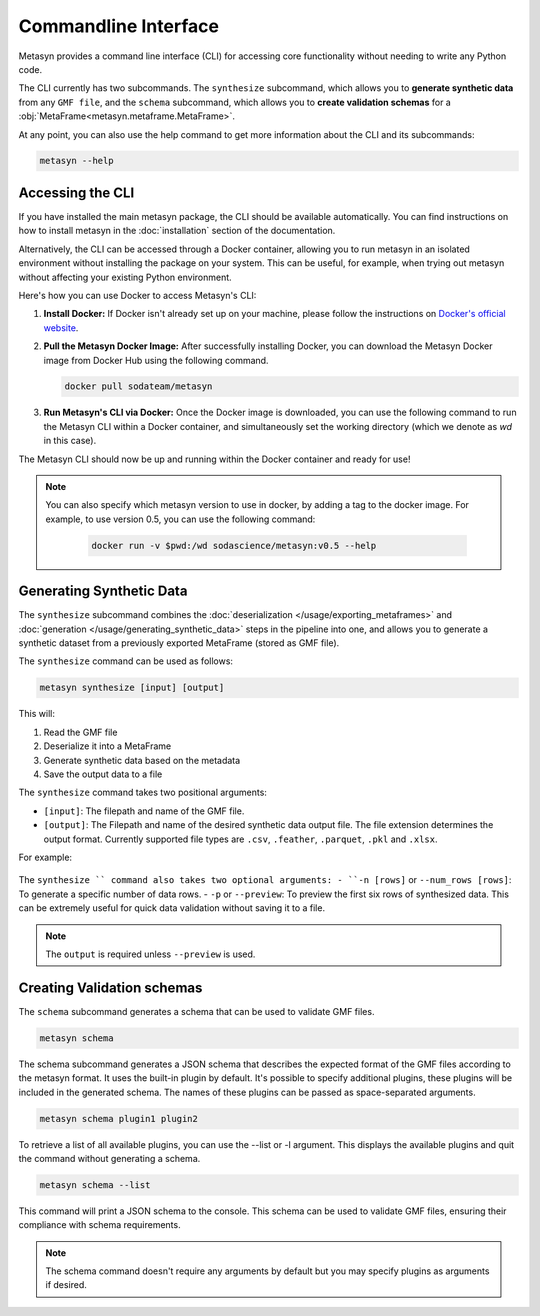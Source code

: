Commandline Interface
=====================
Metasyn provides a command line interface (CLI) for accessing core functionality without needing to write any Python code.

The CLI currently has two subcommands. The ``synthesize`` subcommand, which allows you to **generate synthetic data** from any ``GMF file``, and the ``schema`` subcommand, which allows you to **create validation schemas** for a :obj:`MetaFrame<metasyn.metaframe.MetaFrame>`.


At any point, you can also use the help command to get more information about the CLI and its subcommands:

.. code-block:: console

   metasyn --help


Accessing the CLI
-----------------
If you have installed the main metasyn package, the CLI should be available automatically. You can find instructions on how to install metasyn in the :doc:`installation` section of the documentation.

Alternatively, the CLI can be accessed through a Docker container, allowing you to run metasyn in an isolated environment without installing the package on your system. This can be useful, for example, when trying out metasyn without affecting your existing Python environment.

Here's how you can use Docker to access Metasyn's CLI:

1. **Install Docker:** If Docker isn't already set up on your machine, please follow the instructions on `Docker's official website <https://docs.docker.com/get-docker/>`_.

2. **Pull the Metasyn Docker Image:** After successfully installing Docker, you can download the Metasyn Docker image from Docker Hub using the following command.

   .. code-block:: console

      docker pull sodateam/metasyn

3. **Run Metasyn's CLI via Docker:** Once the Docker image is downloaded, you can use the following command to run the Metasyn CLI within a Docker container, and simultaneously set the working directory (which we denote as `wd` in this case).

   .. tab:: Windows

      .. code-block:: console

         docker run -v %cd%:/wd sodascience/metasyn --help

   .. tab:: Unix or MacOS:

      .. code-block:: console

         docker run -v $pwd:/wd sodascience/metasyn --help


The Metasyn CLI should now be up and running within the Docker container and ready for use!

.. note:: 
   You can also specify which metasyn version to use in docker, by adding a tag to the docker image. For example, to use version 0.5, you can use the following command:

         .. code-block:: console
            
            docker run -v $pwd:/wd sodascience/metasyn:v0.5 --help


Generating Synthetic Data
--------------------------
The ``synthesize`` subcommand combines the :doc:`deserialization </usage/exporting_metaframes>` and :doc:`generation </usage/generating_synthetic_data>` steps in the pipeline into one, and allows you to generate a synthetic dataset from a previously exported MetaFrame (stored as GMF file). 

.. image:: /images/pipeline_cli.png
   :alt: CLI in the metasyn pipeline
   :align: center


The ``synthesize`` command can be used as follows:

.. code-block:: bash

   metasyn synthesize [input] [output]

This will:

1. Read the GMF file
2. Deserialize it into a MetaFrame
3. Generate synthetic data based on the metadata
4. Save the output data to a file

The ``synthesize`` command takes two positional arguments:

* ``[input]``: The filepath and name of the GMF file.
* ``[output]``: The Filepath and name of the desired synthetic data output file. The file extension determines the output format. Currently supported file types are ``.csv``, ``.feather``, ``.parquet``, ``.pkl`` and ``.xlsx``.

For example: 

   .. tab:: Local Installation

      .. code-block:: console

         metasyn synthesize wd/my_exported_metaframe.json wd/my_synthetic_data.csv

   .. tab:: Docker Container

      .. tab:: Windows

         .. code-block:: console

            docker run -v %cd%:/wd sodascience/metasyn synthesize wd/my_exported_metaframe.json wd/my_synthetic_data.csv

      .. tab:: Unix or MacOS:

         .. code-block:: console

            docker run -v $pwd:/wd sodascience/metasyn synthesize wd/my_exported_metaframe.json wd/my_synthetic_data.csv



The ``synthesize `` command also takes two optional arguments:
- ``-n [rows]`` or ``--num_rows [rows]``: To generate a specific number of data rows.
- ``-p`` or ``--preview``: To preview the first six rows of synthesized data. This can be extremely useful for quick data validation without saving it to a file.

.. note::

   The ``output`` is required unless ``--preview`` is used.


Creating Validation schemas
---------------------------

The ``schema`` subcommand generates a schema that can be used to validate GMF files.

.. code-block:: console
   
   metasyn schema

The schema subcommand generates a JSON schema that describes the expected format of the GMF files according to the metasyn format. It uses the built-in plugin by default.
It's possible to specify additional plugins, these plugins will be included in the generated schema. The names of these plugins can be passed as space-separated arguments.

.. code-block:: console
   
   metasyn schema plugin1 plugin2

To retrieve a list of all available plugins, you can use the --list or -l argument. This displays the available plugins and quit the command without generating a schema.

.. code-block:: console
   
   metasyn schema --list

This command will print a JSON schema to the console. This schema can be used to validate GMF files, ensuring their compliance with schema requirements.

.. note::
   The schema command doesn't require any arguments by default but you may specify plugins as arguments if desired.







